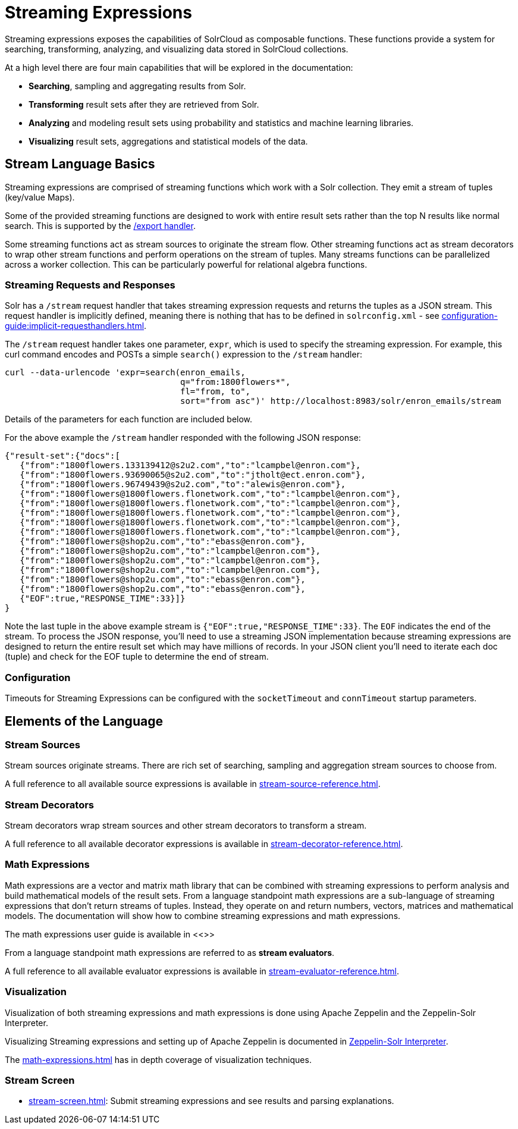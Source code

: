 = Streaming Expressions
:page-children: stream-source-reference, \
    stream-decorator-reference, \
    stream-evaluator-reference, \
    math-expressions, \
    graph-traversal, \
    stream-api, \
    stream-screen
// Licensed to the Apache Software Foundation (ASF) under one
// or more contributor license agreements.  See the NOTICE file
// distributed with this work for additional information
// regarding copyright ownership.  The ASF licenses this file
// to you under the Apache License, Version 2.0 (the
// "License"); you may not use this file except in compliance
// with the License.  You may obtain a copy of the License at
//
//   http://www.apache.org/licenses/LICENSE-2.0
//
// Unless required by applicable law or agreed to in writing,
// software distributed under the License is distributed on an
// "AS IS" BASIS, WITHOUT WARRANTIES OR CONDITIONS OF ANY
// KIND, either express or implied.  See the License for the
// specific language governing permissions and limitations
// under the License.

Streaming expressions exposes the capabilities of SolrCloud as composable functions.
These functions provide a system for searching, transforming, analyzing, and visualizing data stored in SolrCloud collections.

At a high level there are four main capabilities that will be explored in the documentation:

* *Searching*, sampling and aggregating results from Solr.

* *Transforming* result sets after they are retrieved from Solr.

* *Analyzing* and modeling result sets using probability and statistics and machine learning libraries.

* *Visualizing* result sets, aggregations and statistical models of the data.


== Stream Language Basics

Streaming expressions are comprised of streaming functions which work with a Solr collection.
They emit a stream of tuples (key/value Maps).

Some of the provided streaming functions are designed to work with entire result sets rather than the top N results like normal search.
This is supported by the xref:exporting-result-sets.adoc[/export handler].

Some streaming functions act as stream sources to originate the stream flow.
Other streaming functions act as stream decorators to wrap other stream functions and perform operations on the stream of tuples.
Many streams functions can be parallelized across a worker collection.
This can be particularly powerful for relational algebra functions.

=== Streaming Requests and Responses

Solr has a `/stream` request handler that takes streaming expression requests and returns the tuples as a JSON stream.
This request handler is implicitly defined, meaning there is nothing that has to be defined in `solrconfig.xml` - see xref:configuration-guide:implicit-requesthandlers.adoc[].

The `/stream` request handler takes one parameter, `expr`, which is used to specify the streaming expression.
For example, this curl command encodes and POSTs a simple `search()` expression to the `/stream` handler:

[source,bash]
----
curl --data-urlencode 'expr=search(enron_emails,
                                   q="from:1800flowers*",
                                   fl="from, to",
                                   sort="from asc")' http://localhost:8983/solr/enron_emails/stream
----

Details of the parameters for each function are included below.

For the above example the `/stream` handler responded with the following JSON response:

[source,json]
----
{"result-set":{"docs":[
   {"from":"1800flowers.133139412@s2u2.com","to":"lcampbel@enron.com"},
   {"from":"1800flowers.93690065@s2u2.com","to":"jtholt@ect.enron.com"},
   {"from":"1800flowers.96749439@s2u2.com","to":"alewis@enron.com"},
   {"from":"1800flowers@1800flowers.flonetwork.com","to":"lcampbel@enron.com"},
   {"from":"1800flowers@1800flowers.flonetwork.com","to":"lcampbel@enron.com"},
   {"from":"1800flowers@1800flowers.flonetwork.com","to":"lcampbel@enron.com"},
   {"from":"1800flowers@1800flowers.flonetwork.com","to":"lcampbel@enron.com"},
   {"from":"1800flowers@1800flowers.flonetwork.com","to":"lcampbel@enron.com"},
   {"from":"1800flowers@shop2u.com","to":"ebass@enron.com"},
   {"from":"1800flowers@shop2u.com","to":"lcampbel@enron.com"},
   {"from":"1800flowers@shop2u.com","to":"lcampbel@enron.com"},
   {"from":"1800flowers@shop2u.com","to":"lcampbel@enron.com"},
   {"from":"1800flowers@shop2u.com","to":"ebass@enron.com"},
   {"from":"1800flowers@shop2u.com","to":"ebass@enron.com"},
   {"EOF":true,"RESPONSE_TIME":33}]}
}
----

Note the last tuple in the above example stream is `{"EOF":true,"RESPONSE_TIME":33}`.
The `EOF` indicates the end of the stream.
To process the JSON response, you'll need to use a streaming JSON implementation because streaming expressions are designed to return the entire result set which may have millions of records.
In your JSON client you'll need to iterate each doc (tuple) and check for the EOF tuple to determine the end of stream.

=== Configuration

Timeouts for Streaming Expressions can be configured with the `socketTimeout` and `connTimeout` startup parameters.

== Elements of the Language

=== Stream Sources

Stream sources originate streams.
There are rich set of searching, sampling and aggregation stream sources to choose from.

A full reference to all available source expressions is available in xref:stream-source-reference.adoc[].


=== Stream Decorators

Stream decorators wrap stream sources and other stream decorators to transform a stream.

A full reference to all available decorator expressions is available in xref:stream-decorator-reference.adoc[].

=== Math Expressions

Math expressions are a vector and matrix math library that can be combined with streaming expressions to perform analysis and build mathematical models
of the result sets.
From a language standpoint math expressions are a sub-language of streaming expressions that don't return streams of tuples.
Instead, they operate on and return numbers, vectors, matrices and mathematical models.
The documentation will show how to combine streaming expressions and math
expressions.

The math expressions user guide is available in <<>>

From a language standpoint math expressions are referred to as *stream evaluators*.

A full reference to all available evaluator expressions is available in xref:stream-evaluator-reference.adoc[].

=== Visualization


Visualization of both streaming expressions and math expressions is done using Apache Zeppelin and the Zeppelin-Solr Interpreter.

Visualizing Streaming expressions and setting up of Apache Zeppelin is documented in xref:math-start.adoc#zeppelin-solr-interpreter[Zeppelin-Solr Interpreter].

The xref:math-expressions.adoc[] has in depth coverage of visualization techniques.

=== Stream Screen

* xref:stream-screen.adoc[]: Submit streaming expressions and see results and parsing explanations.
